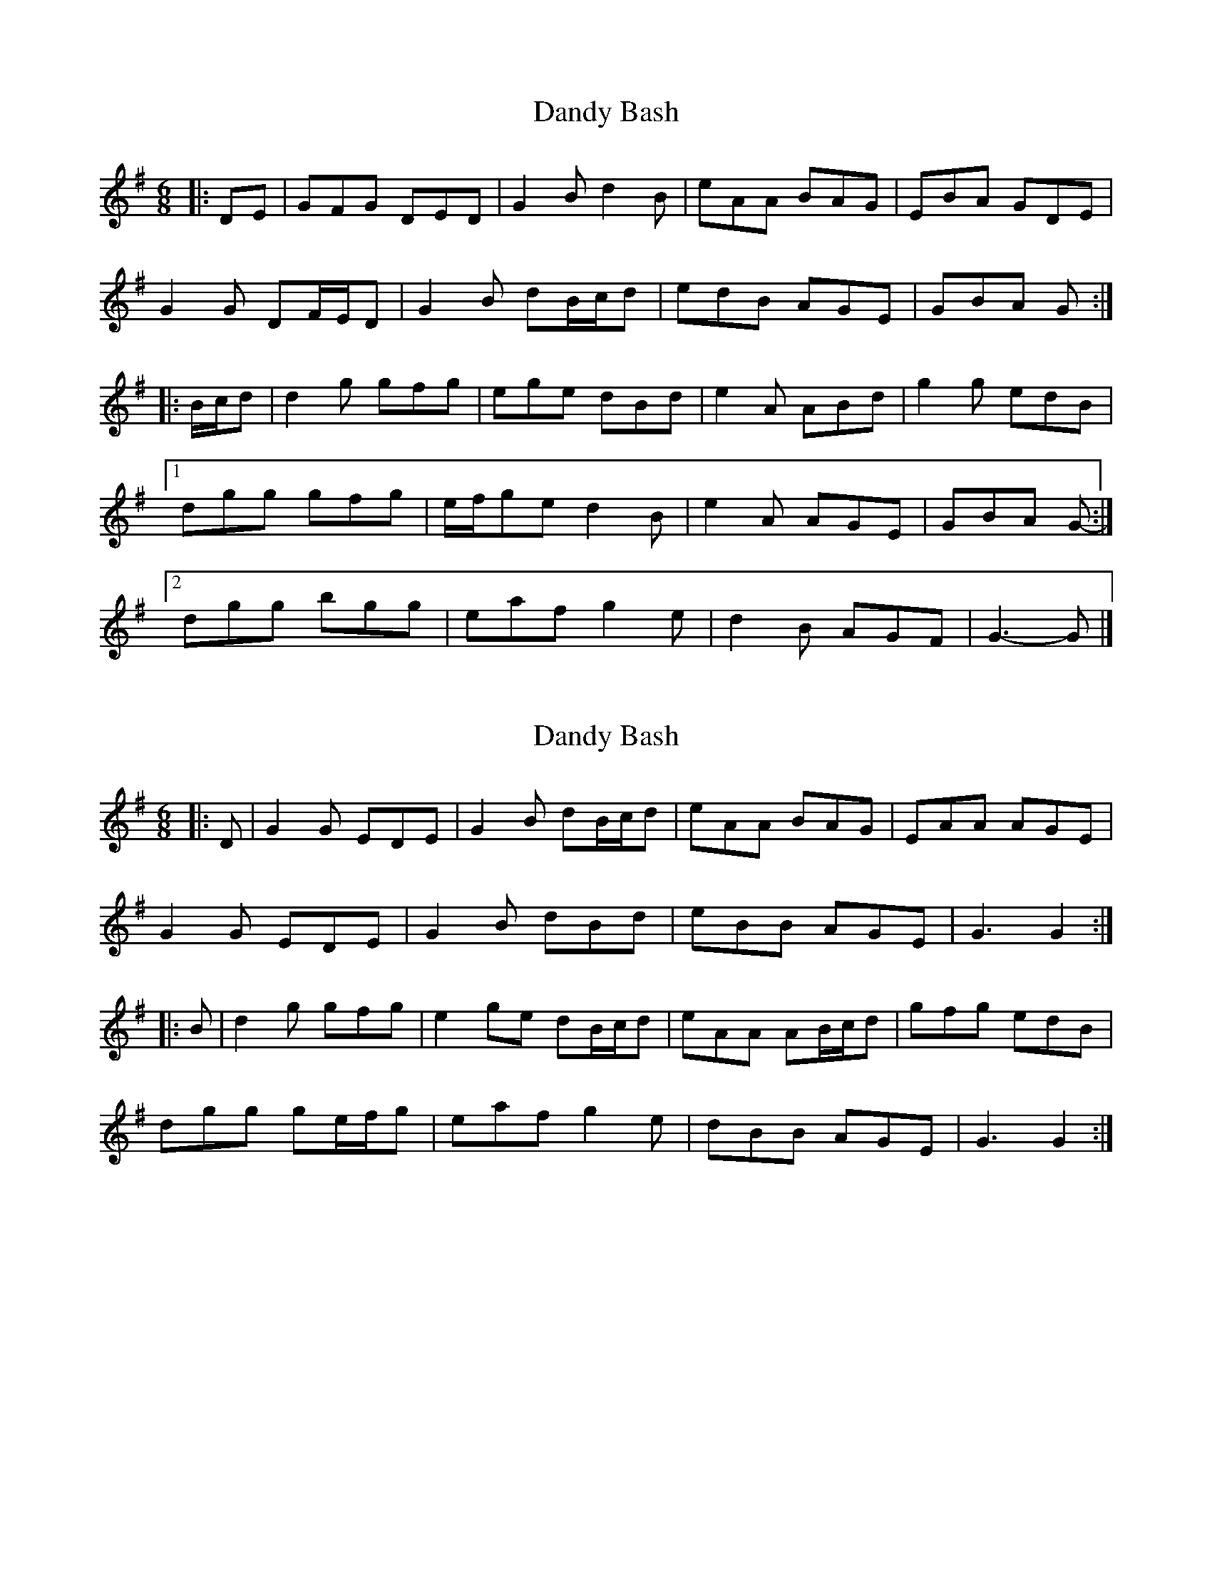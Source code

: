 X: 1
T: Dandy Bash
Z: ceolachan
S: https://thesession.org/tunes/6527#setting6527
R: jig
M: 6/8
L: 1/8
K: Gmaj
|: DE |GFG DED | G2 B d2 B | eAA BAG | EBA GDE |
G2 G DF/E/D | G2 B dB/c/d | edB AGE | GBA G :|
|: B/c/d |d2 g gfg | ege dBd | e2 A ABd | g2 g edB |
[1 dgg gfg | e/f/ge d2 B | e2 A AGE | GBA G- :|
[2 dgg bgg | eaf g2 e | d2 B AGF | G3- G |]
X: 2
T: Dandy Bash
Z: ceolachan
S: https://thesession.org/tunes/6527#setting18212
R: jig
M: 6/8
L: 1/8
K: Gmaj
|: D |G2 G EDE | G2 B dB/c/d | eAA BAG | EAA AGE |
G2 G EDE | G2 B dBd | eBB AGE | G3 G2 :|
|: B |d2 g gfg | e2 ge dB/c/d | eAA AB/c/d | gfg edB |
dgg ge/f/g | eaf g2 e | dBB AGE | G3 G2 :|
X: 3
T: Dandy Bash
Z: ceolachan
S: https://thesession.org/tunes/6527#setting18213
R: jig
M: 6/8
L: 1/8
K: Gmaj
|: GFG EDE | GB/c/B dBd | eAe BAG | EAE GDB |
GFG ED/E/F | GDG dB/c/d | eAe AGE | GBA G3 :|
|: dgd gdg | ege dB/c/d | eAe AB/c/d | gdg edB |
dgd gdg | e/f/ge d^cd | eAe AGE | GBA G3 :|
X: 4
T: Dandy Bash
Z: ceolachan
S: https://thesession.org/tunes/6527#setting18214
R: jig
M: 6/8
L: 1/8
K: Gmaj
|: D |G2 F E2 D | G2 B d3 | e2 A A2 G | EAG FED |
G2 F E2 D | G2 B d3 | e2 B AGE | G3 G2 :|
|: B |d2 g g2 f | e2 g d2 B | e2 A A2 d | ge/f/g edB |
d2 g g2 f | eaf gfe | d2 B AGE | G3 G2 :|
X: 5
T: Dandy Bash
Z: Dr. Dow
S: https://thesession.org/tunes/6527#setting18215
R: jig
M: 6/8
L: 1/8
K: Gmaj
D|GFG EDE|G2B dBd|eAA BAG|E2A AGE|GFG EDE|G2B dBd|edB AGE|G3 G2:||:B|d2g gfg|ege dBd|e2A ABd|gfg edB|d2g gfg|eaf g2e|d2B AGE|G3 G2:|
X: 6
T: Dandy Bash
Z: ceolachan
S: https://thesession.org/tunes/6527#setting18216
R: jig
M: 6/8
L: 1/8
K: Gmaj
|: D |G2 G E2 D | G2 B d2 B | e2 A A2 G | E2 A A2 E |
GAG- GED | G2 B d^cd | e2 B AGE | G3 G2 :|
|: B |d2 g g2 f | e2 g d2 B | e2 A A2 B | g2 f edB |
d2 g- gfg | eaf gfe | d2 B AGE | G3- G2 :|
